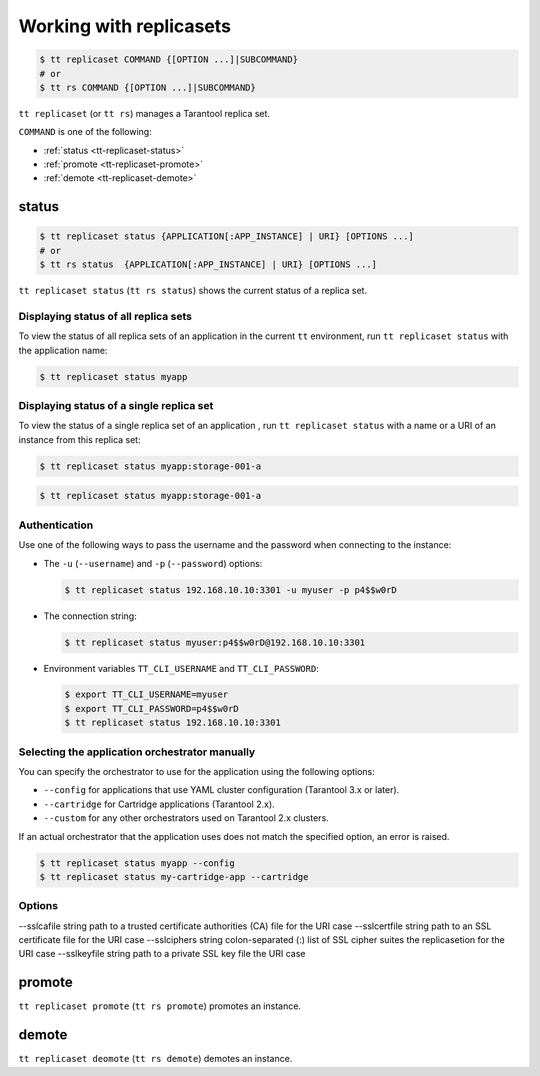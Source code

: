 .. _tt-replicaset:

Working with replicasets
=========================

..  code-block:: console

    $ tt replicaset COMMAND {[OPTION ...]|SUBCOMMAND}
    # or
    $ tt rs COMMAND {[OPTION ...]|SUBCOMMAND}

``tt replicaset`` (or ``tt rs``) manages a Tarantool replica set.

``COMMAND`` is one of the following:

*   :ref:`status <tt-replicaset-status>`
*   :ref:`promote <tt-replicaset-promote>`
*   :ref:`demote <tt-replicaset-demote>`


.. _tt-replicaset-status:

status
------

..  code-block:: console

    $ tt replicaset status {APPLICATION[:APP_INSTANCE] | URI} [OPTIONS ...]
    # or
    $ tt rs status  {APPLICATION[:APP_INSTANCE] | URI} [OPTIONS ...]

``tt replicaset status`` (``tt rs status``) shows the current status of a replica set.


.. _tt-replicaset-status-application:

Displaying status of all replica sets
~~~~~~~~~~~~~~~~~~~~~~~~~~~~~~~~~~~~~

To view the status of all replica sets of an application in the current ``tt``
environment, run ``tt replicaset status`` with the application name:

..  code-block:: console

    $ tt replicaset status myapp

.. _tt-replicaset-status-instance:

Displaying status of a single replica set
~~~~~~~~~~~~~~~~~~~~~~~~~~~~~~~~~~~~~~~~~

To view the status of a single replica set of an application , run ``tt replicaset status``
with a name or a URI of an instance from this replica set:

..  code-block:: console

    $ tt replicaset status myapp:storage-001-a

..  code-block:: console

    $ tt replicaset status myapp:storage-001-a

.. _tt-replicaset-status-authentication:

Authentication
~~~~~~~~~~~~~~

Use one of the following ways to pass the username and the password when connecting
to the instance:

*   The ``-u`` (``--username``) and ``-p`` (``--password``) options:

    ..  code-block:: console

        $ tt replicaset status 192.168.10.10:3301 -u myuser -p p4$$w0rD

*   The connection string:

    ..  code-block:: console

        $ tt replicaset status myuser:p4$$w0rD@192.168.10.10:3301

*   Environment variables ``TT_CLI_USERNAME`` and ``TT_CLI_PASSWORD``:

    ..  code-block:: console

        $ export TT_CLI_USERNAME=myuser
        $ export TT_CLI_PASSWORD=p4$$w0rD
        $ tt replicaset status 192.168.10.10:3301

.. _tt-replicaset-status-force:

Selecting the application orchestrator manually
~~~~~~~~~~~~~~~~~~~~~~~~~~~~~~~~~~~~~~~~~~~~~~~

You can specify the orchestrator to use for the application using the following options:

*   ``--config`` for applications that use YAML cluster configuration (Tarantool 3.x or later).
*   ``--cartridge`` for Cartridge applications (Tarantool 2.x).
*   ``--custom`` for any other orchestrators used on Tarantool 2.x clusters.

If an actual orchestrator that the application uses does not match the specified
option, an error is raised.

..  code-block:: console

    $ tt replicaset status myapp --config
    $ tt replicaset status my-cartridge-app --cartridge


.. _tt-replicaset-status-options:

Options
~~~~~~~

..  option:: --cartridge

    Force the Cartridge orchestrator.

..  option:: --config

    Force the centralized config orchestrator.

..  option:: --custom

    Force a custom orchestrator.

..  option:: -u USERNAME, --username USERNAME

    A Tarantool user for connecting to the instance.

..  option:: -p PASSWORD, --password PASSWORD

    The user's password.

..  option:: --sslcertfile FILEPATH

    The path to an SSL certificate file for encrypted connections.

..  option:: --sslkeyfile FILEPATH

    The path to a private SSL key file for encrypted connections.

..  option:: --sslcafile FILEPATH

    The path to a trusted certificate authorities (CA) file for encrypted connections.

..  option:: --sslciphers STRING

    The list of SSL cipher suites used for encrypted connections, separated by colons (``:``).

--sslcafile string path to a trusted certificate authorities (CA)
file for the URI case
--sslcertfile string path to an SSL certificate file for the URI
case
--sslciphers string colon-separated (:) list of SSL cipher suites
the replicasetion for the URI case
--sslkeyfile string path to a private SSL key file the URI case


.. _tt-replicaset-promote:

promote
-------

``tt replicaset promote`` (``tt rs promote``) promotes an instance.

.. _tt-replicaset-demote:

demote
------

``tt replicaset deomote`` (``tt rs demote``) demotes an instance.



